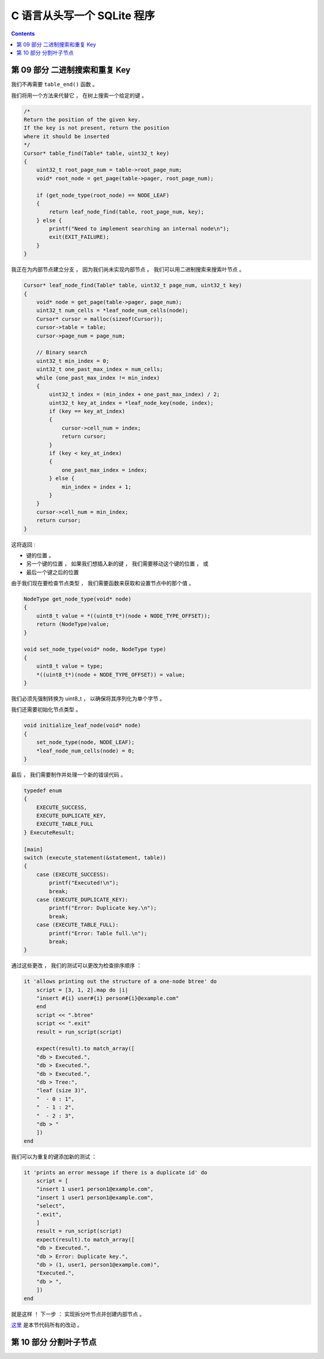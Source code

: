 ##############################################################################
C 语言从头写一个 SQLite 程序
##############################################################################

.. contents::

******************************************************************************
第 09 部分  二进制搜索和重复 Key
******************************************************************************

我们不再需要 ``table_end()`` 函数 。 

我们将用一个方法来代替它 ， 在树上搜索一个给定的键 。 

.. code-block:: C 

    /*
    Return the position of the given key.
    If the key is not present, return the position
    where it should be inserted
    */
    Cursor* table_find(Table* table, uint32_t key) 
    {
        uint32_t root_page_num = table->root_page_num;
        void* root_node = get_page(table->pager, root_page_num);

        if (get_node_type(root_node) == NODE_LEAF) 
        {
            return leaf_node_find(table, root_page_num, key);
        } else {
            printf("Need to implement searching an internal node\n");
            exit(EXIT_FAILURE);
        }
    }

我正在为内部节点建立分支 ， 因为我们尚未实现内部节点 。 我们可以用二进制搜索来搜索叶\
节点 。 

.. code-block:: C 

    Cursor* leaf_node_find(Table* table, uint32_t page_num, uint32_t key)
    {
        void* node = get_page(table->pager, page_num);
        uint32_t num_cells = *leaf_node_num_cells(node);
        Cursor* cursor = malloc(sizeof(Cursor));
        cursor->table = table;
        cursor->page_num = page_num;

        // Binary search
        uint32_t min_index = 0;
        uint32_t one_past_max_index = num_cells;
        while (one_past_max_index != min_index)
        {
            uint32_t index = (min_index + one_past_max_index) / 2;
            uint32_t key_at_index = *leaf_node_key(node, index);
            if (key == key_at_index)
            {
                cursor->cell_num = index;
                return cursor;
            }
            if (key < key_at_index)
            {
                one_past_max_index = index;
            } else {
                min_index = index + 1;
            }
        }
        cursor->cell_num = min_index;
        return cursor;
    }

这将返回 : 

- 键的位置 。
- 另一个键的位置 ， 如果我们想插入新的键 ， 我们需要移动这个键的位置 ， 或
- 最后一个键之后的位置

由于我们现在要检查节点类型 ， 我们需要函数来获取和设置节点中的那个值 。 

.. code-block:: C 

    NodeType get_node_type(void* node)
    {
        uint8_t value = *((uint8_t*)(node + NODE_TYPE_OFFSET));
        return (NodeType)value;
    }

    void set_node_type(void* node, NodeType type)
    {
        uint8_t value = type;
        *((uint8_t*)(node + NODE_TYPE_OFFSET)) = value;
    }

我们必须先强制​​转换为 uint8_t ， 以确保将其序列化为单个字节 。 

我们还需要初始化节点类型 。 

.. code-block:: C 

    void initialize_leaf_node(void* node)
    {
        set_node_type(node, NODE_LEAF);
        *leaf_node_num_cells(node) = 0;
    }

最后 ， 我们需要制作并处理一个新的错误代码 。 

.. code-block:: C

    typedef enum
    {
        EXECUTE_SUCCESS,
        EXECUTE_DUPLICATE_KEY,
        EXECUTE_TABLE_FULL
    } ExecuteResult;

    [main]
    switch (execute_statement(&statement, table))
    {
        case (EXECUTE_SUCCESS):
            printf("Executed!\n");
            break;
        case (EXECUTE_DUPLICATE_KEY):
            printf("Error: Duplicate key.\n");
            break;
        case (EXECUTE_TABLE_FULL):
            printf("Error: Table full.\n");
            break;
    }

通过这些更改 ， 我们的测试可以更改为检查排序顺序 ： 

.. code-block:: ruby 

    it 'allows printing out the structure of a one-node btree' do
        script = [3, 1, 2].map do |i|
        "insert #{i} user#{i} person#{i}@example.com"
        end
        script << ".btree"
        script << ".exit"
        result = run_script(script)

        expect(result).to match_array([
        "db > Executed.",
        "db > Executed.",
        "db > Executed.",
        "db > Tree:",
        "leaf (size 3)",
        "  - 0 : 1",
        "  - 1 : 2",
        "  - 2 : 3",
        "db > "
        ])
    end

我们可以为重复的键添加新的测试 ： 

.. code-block:: ruby

    it 'prints an error message if there is a duplicate id' do
        script = [
        "insert 1 user1 person1@example.com",
        "insert 1 user1 person1@example.com",
        "select",
        ".exit",
        ]
        result = run_script(script)
        expect(result).to match_array([
        "db > Executed.",
        "db > Error: Duplicate key.",
        "db > (1, user1, person1@example.com)",
        "Executed.",
        "db > ",
        ])
    end

就是这样 ！ 下一步 ： 实现拆分叶节点并创建内部节点 。 

这里_ 是本节代码所有的改动 。 

.. _这里: https://github.com/Deteriorator/SimpleDB/commit/4e0343d37213667a8064a8936c6d8dbe13be0375

******************************************************************************
第 10 部分  分割叶子节点
******************************************************************************


